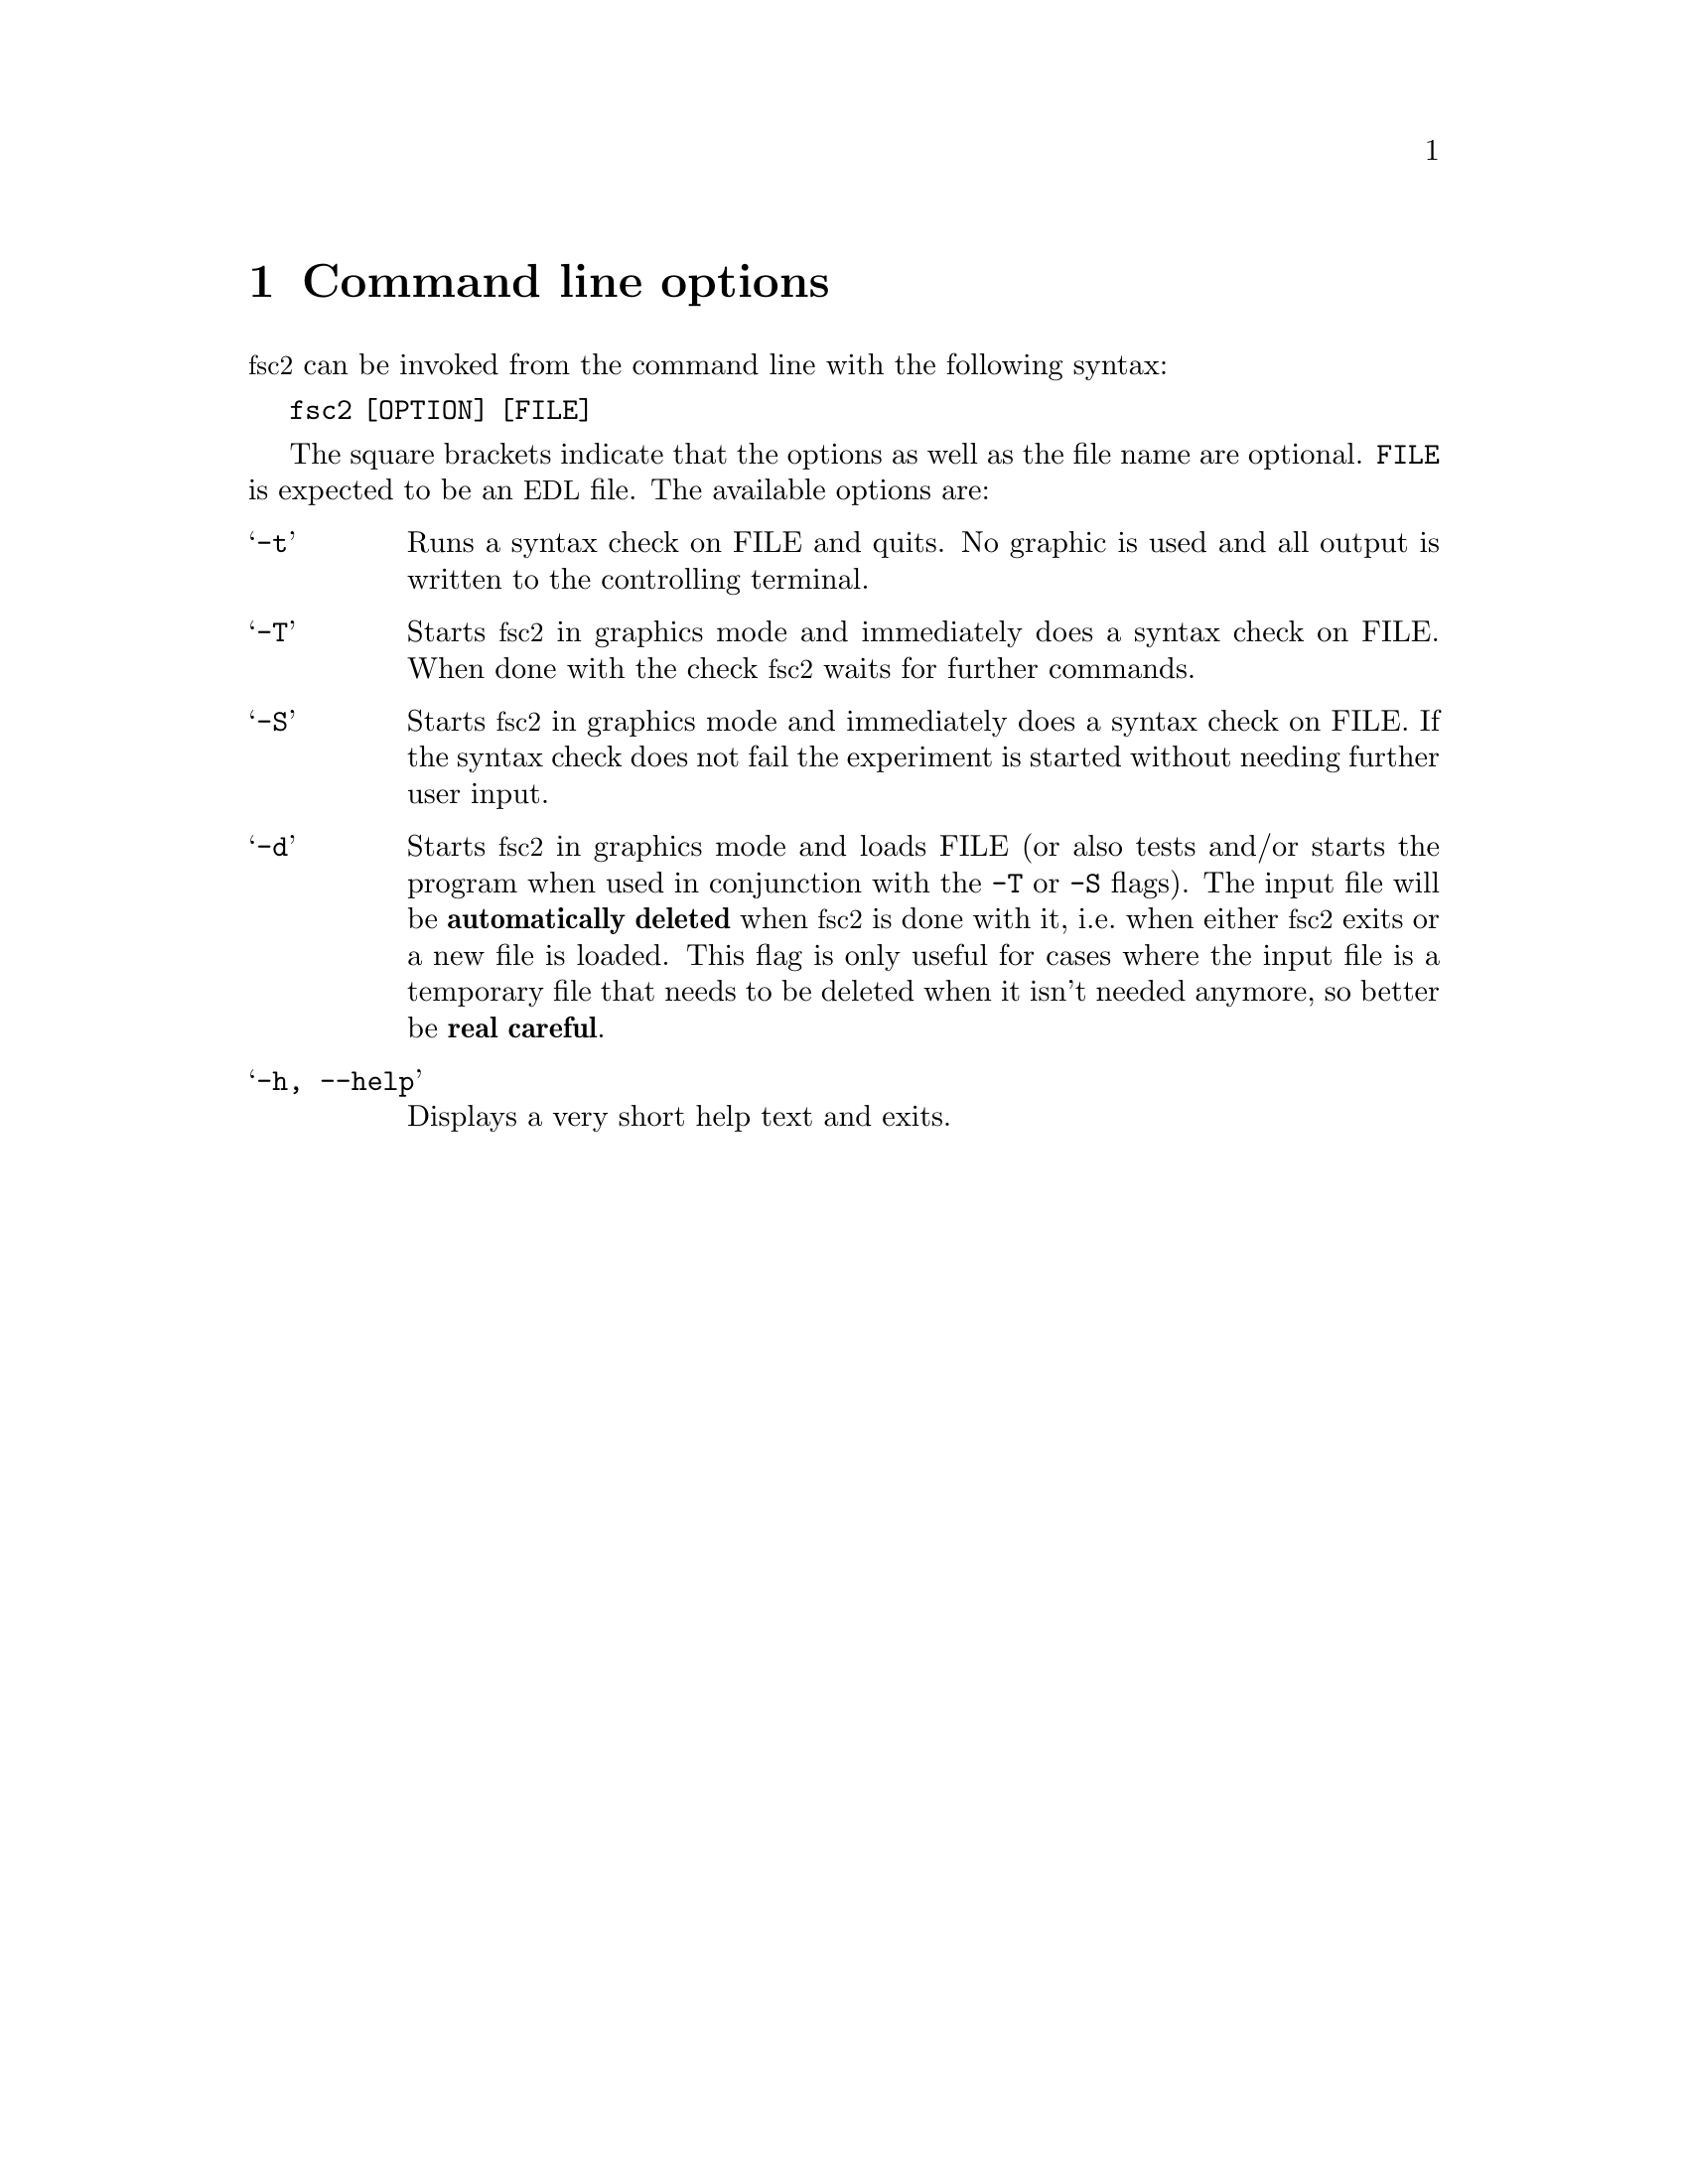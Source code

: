 @c $Id$

@node Command Line Options, EDL, Overview, Top
@chapter Command line options
@cindex command line options

@acronym{fsc2} can be invoked from the command line with the following
syntax:

@strong{@code{              fsc2 [OPTION] [FILE]}}

The square brackets indicate that the options as well as the file name
are optional. @code{FILE} is expected to be an @acronym{EDL} file. The
available options are:

@table @samp
@item @code{-t}
Runs a syntax check on FILE and quits. No graphic is used and all output is
written to the controlling terminal.

@item @code{-T}
Starts @acronym{fsc2} in graphics mode and immediately does a syntax
check on FILE.  When done with the check @acronym{fsc2} waits for further
commands.

@item @code{-S}
Starts @acronym{fsc2} in graphics mode and immediately does a syntax
check on FILE.  If the syntax check does not fail the experiment is
started without needing further user input.

@item @code{-d}
Starts @acronym{fsc2} in graphics mode and loads FILE (or also tests
and/or starts the program when used in conjunction with the @code{-T} or
@code{-S} flags). The input file will be @strong{automatically deleted}
when @acronym{fsc2} is done with it, i.e.@ when either @acronym{fsc2}
exits or a new file is loaded. This flag is only useful for cases where
the input file is a temporary file that needs to be deleted when it
isn't needed anymore, so better be @strong{real careful}.

@item @code{-h, --help}
Displays a very short help text and exits.
@end table
